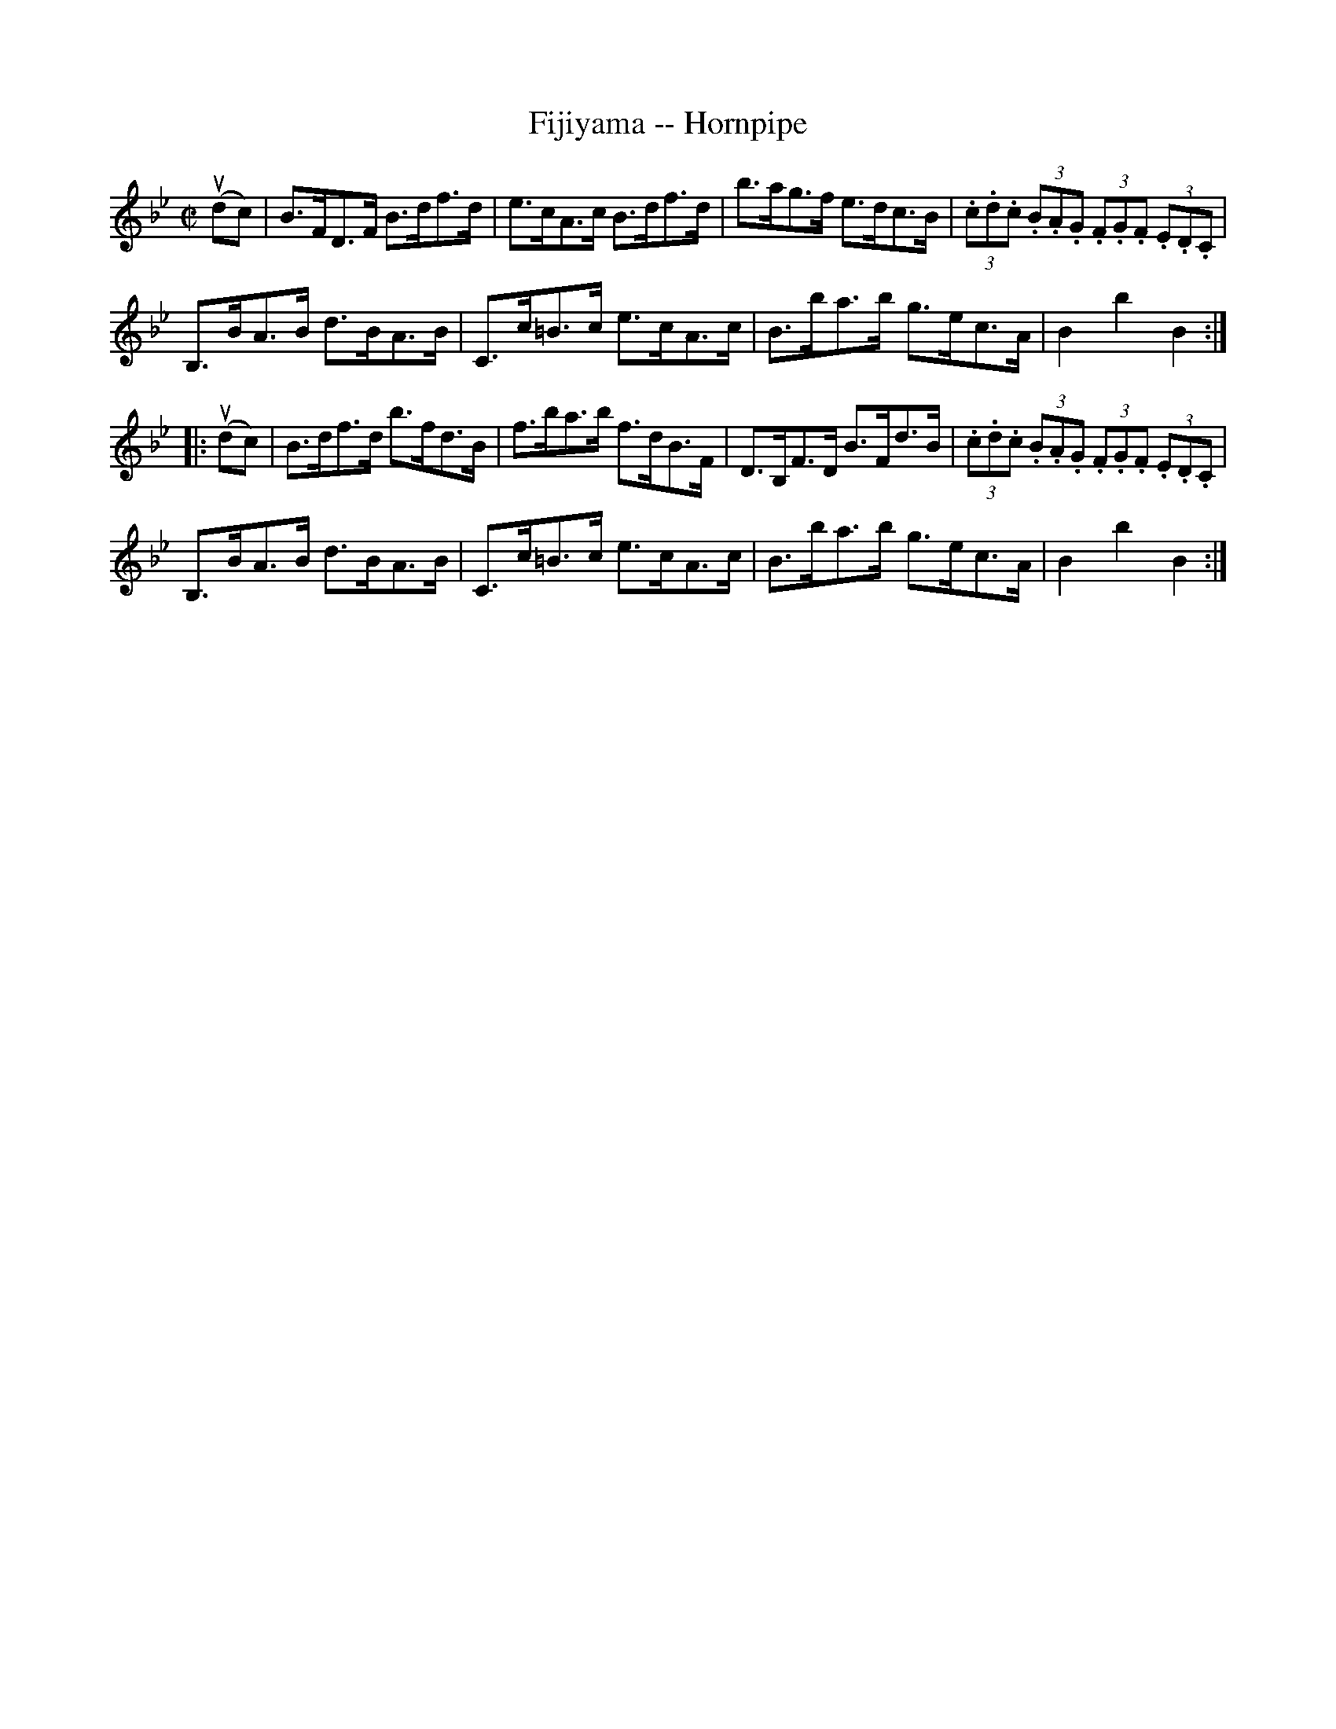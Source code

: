 X:1
T:Fijiyama -- Hornpipe
R:hornpipe
B:Cole's 1000 Fiddle Tunes
Z:Bob Puckette <bpuckette:msn.com> 2003-3-8
M:C|
L:1/8
K:Bb
(udc)|B>FD>F B>df>d|e>cA>c B>df>d|b>ag>f e>dc>B|(3.c.d.c (3.B.A.G (3.F.G.F (3.E.D.C|
B,>BA>B d>BA>B|C>c=B>c e>cA>c|B>ba>b g>ec>A|B2b2B2:|
|:(udc)|B>df>d b>fd>B|f>ba>b f>dB>F|D>B,F>D B>Fd>B|(3.c.d.c (3.B.A.G (3.F.G.F (3.E.D.C|
B,>BA>B d>BA>B|C>c=B>c e>cA>c|B>ba>b g>ec>A|B2b2B2:|
